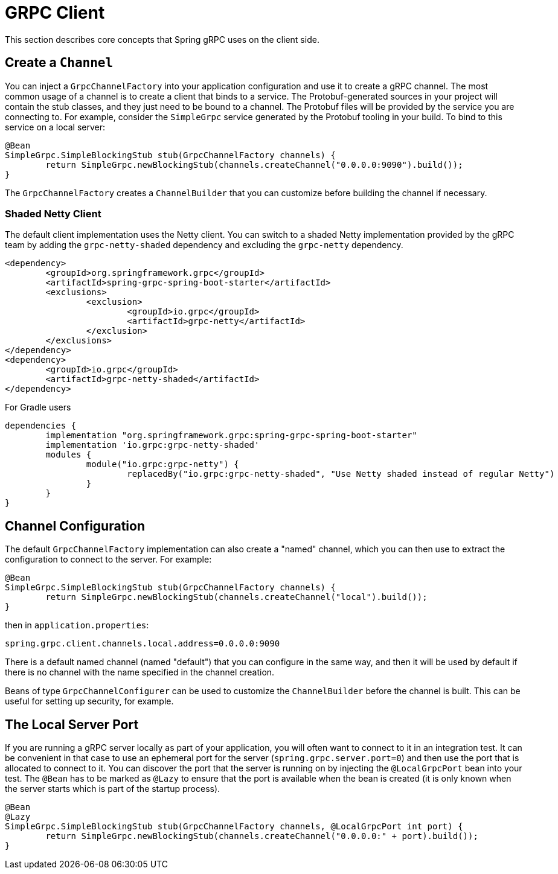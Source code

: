 [[client]]
= GRPC Client

This section describes core concepts that Spring gRPC uses on the client side.

== Create a `Channel`

You can inject a `GrpcChannelFactory` into your application configuration and use it to create a gRPC channel.
The most common usage of a channel is to create a client that binds to a service.
The Protobuf-generated sources in your project will contain the stub classes, and they just need to be bound to a channel.
The Protobuf files will be provided by the service you are connecting to.
For example, consider the `SimpleGrpc` service generated by the Protobuf tooling in your build.
To bind to this service on a local server:

[source,java]
----
@Bean
SimpleGrpc.SimpleBlockingStub stub(GrpcChannelFactory channels) {
	return SimpleGrpc.newBlockingStub(channels.createChannel("0.0.0.0:9090").build());
}
----

The `GrpcChannelFactory` creates a `ChannelBuilder` that you can customize before building the channel if necessary.

=== Shaded Netty Client

The default client implementation uses the Netty client.
You can switch to a shaded Netty implementation provided by the gRPC team by adding the `grpc-netty-shaded` dependency and excluding the `grpc-netty` dependency.

[source,xml]
----
<dependency>
	<groupId>org.springframework.grpc</groupId>
	<artifactId>spring-grpc-spring-boot-starter</artifactId>
	<exclusions>
		<exclusion>
			<groupId>io.grpc</groupId>
			<artifactId>grpc-netty</artifactId>
		</exclusion>
	</exclusions>
</dependency>
<dependency>
	<groupId>io.grpc</groupId>
	<artifactId>grpc-netty-shaded</artifactId>
</dependency>
----

For Gradle users

[source,gradle]
----
dependencies {
	implementation "org.springframework.grpc:spring-grpc-spring-boot-starter"
	implementation 'io.grpc:grpc-netty-shaded'
	modules {
		module("io.grpc:grpc-netty") {
			replacedBy("io.grpc:grpc-netty-shaded", "Use Netty shaded instead of regular Netty")
		}
	}
}
----

== Channel Configuration

The default `GrpcChannelFactory` implementation can also create a "named" channel, which you can then use to extract the configuration to connect to the server.
For example:

[source,java]
----
@Bean
SimpleGrpc.SimpleBlockingStub stub(GrpcChannelFactory channels) {
	return SimpleGrpc.newBlockingStub(channels.createChannel("local").build());
}
----

then in `application.properties`:

[source,properties]
----
spring.grpc.client.channels.local.address=0.0.0.0:9090
----

There is a default named channel (named "default") that you can configure in the same way, and then it will be used by default if there is no channel with the name specified in the channel creation.

Beans of type `GrpcChannelConfigurer` can be used to customize the `ChannelBuilder` before the channel is built.
This can be useful for setting up security, for example.

== The Local Server Port

If you are running a gRPC server locally as part of your application, you will often want to connect to it in an integration test.
It can be convenient in that case to use an ephemeral port for the server (`spring.grpc.server.port=0`) and then use the port that is allocated to connect to it.
You can discover the port that the server is running on by injecting the `@LocalGrpcPort` bean into your test.
The `@Bean` has to be marked as `@Lazy` to ensure that the port is available when the bean is created (it is only known when the server starts which is part of the startup process).

[source,java]
----
@Bean
@Lazy
SimpleGrpc.SimpleBlockingStub stub(GrpcChannelFactory channels, @LocalGrpcPort int port) {
	return SimpleGrpc.newBlockingStub(channels.createChannel("0.0.0.0:" + port).build());
}
----